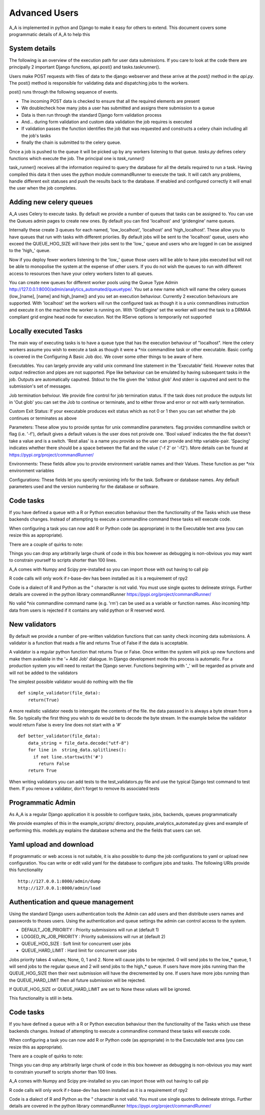.. _advanced_uses:

Advanced Users
==============

A_A is implemented in python and Django to make it easy for others to extend.
This document covers some programmatic details of A_A to help this

System details
^^^^^^^^^^^^^^

The following is an overview of the execution path for user data submissions.
If you care to look at the code there are principally 2 important Django
functions, api.post() and tasks.taskrunner().

Users make POST requests with files of data to the django webserver and these
arrive at the `post()` method in the `api.py`. The post() method is
responsible for validating data and dispatching jobs to the workers.

post() runs through the following sequence of events.

* The incoming POST data is checked to ensure that all the required elements are present
* We doublecheck how many jobs a user has submitted and assigns there submission to a queue
* Data is then run through the standard Django form validation process
* And... during form validation and custom data validation the job requires is executed
* If validation passes the function identifies the job that was requested and constructs a celery chain including all the job's tasks
* finally the chain is submitted to the celery queue.

Once a job is pushed to the queue it will be picked up by any workers listening to
that queue. `tasks.py` defines celery functions which execute the job. The
principal one is `task_runner()`

task_runner() receives all the information required to query the database for
all the details required to run a task. Having compiled this data it then uses
the python module commandRunner to execute the task. It will catch any problems,
handle different exit statuses and push the results back to the database. If
enabled and configured correctly it will email the user when the job completes.

Adding new celery queues
^^^^^^^^^^^^^^^^^^^^^^^^

A_A uses Celery to execute tasks. By default we provide a number of queues
that tasks can be assigned to. You can use the Queues admin pages to create
new ones. By default you can find 'localhost' and 'gridengine' name queues.

Internally these create 3 queues for each named, 'low\_localhost', 'localhost'
and 'high\_localhost'. These allow you to have queues that run with tasks
with different prioriies. By default jobs will be sent to the 'localhost' queue,
users who exceed the QUEUE_HOG_SIZE will have their jobs sent to the 'low\_' queue
and users who are logged in can be assigned to the 'high\_' queue.

Now if you deploy fewer workers listening to the 'low\_' queue those users
will be able to have jobs executed but will not be able to monopolise the system
at the expense of other users. If you do not wish the queues to run with different
access to resources then have your celery workers listen to all queues.

You can create new queues for different worker pools using the Queue Type Admin
http://127.0.0.1:8000/admin/analytics_automated/queuetype/. You set a new name
which will name the celery queues (low\_[name], [name] and high\_[name]) and
you set an execution behaviour. Currently 2 execution behaviours are supported.
With 'localhost' set the workers will run the configured task as though it is
a unix commandlines instruction and execute it on the machine the worker is
running on. With 'GridEngine' set the worker will send the task
to a DRMAA compliant grid engine head node for execution. Not the RServe options
is temporarily not supported

Locally executed Tasks
^^^^^^^^^^^^^^^^^^^^^^

The main way of executing tasks is to have a queue type that has the execution
behaviour of "localhost". Here the celery workers assume you wish to execute
a task as though it were a *nix commandline task or other executable. Basic
config is covered in the Configuring A Basic Job doc. We cover some other things
to be aware of here.

Executables. You can largely provide any valid unix command line statement in the
'Executable' field. However notes that output redirection and pipes are not
supported. Pipe like behaviour can be emulated by having subsequent tasks in the job.
Outputs are automatically caputred. Stdout to the file given the 'stdout glob' And
stderr is caputred and sent to the submission's set of messages.

Job termination behviour. We provide fine control for job termination status. If
the task does not produce the outputs list in 'Out glob' you can set the Job
to continue or terminate, and to either throw and error or not with early termination.

Custom Exit Status: If your executable produces exit status which as not 0 or 1
then you can set whether the job continues or terminates as above

Parameters: These allow you to provide syntax for unix commandline parameters. flag
provides commandline switch or flag (i.e. '-f'), default gives a default values
is the user does not proivde one. 'Bool valued' indicates the the flat doesn't take
a value and is a switch. 'Rest alias' is a name you provide so the user can provide
and http variable-pair. 'Spacing' indicates whether there should be a space between
the flat and the value ('-f 2' or '-f2'). More details can be found at
https://pypi.org/project/commandRunner/

Environments: These fields allow you to provide environment variable names and
their Values. These function as per *nix environment variables

Configurations: These fields let you specify versioning info for the task.
Software or database names. Any default parameters used and the version numbering
for the database or software.

Code tasks
^^^^^^^^^^

If you have defined a queue with a R or Python execution behaviour then the
functionality of the Tasks which use these backends changes. Instead of
attempting to execute a commandline command these tasks will execute code.

When configuring a task you can now add R or Python code (as appropriate) in to
the Executable text area (you can resize this as appropriate).

There are a couple of quirks to note:

Things you can drop any arbitrarily large chunk of code in this box however
as debugging is non-obvious you may want to constrain yourself to scripts
shorter than 100 lines.

A_A comes with Numpy and Scipy pre-installed so you can import those with out
having to call pip

R code calls will only work if r-base-dev has been installed as it is a
requirement of rpy2

Code is a dialect of R and Python as the " character is not valid. You must use
single quotes to delineate strings. Further details are covered in the
python library commandRunner https://pypi.org/project/commandRunner/

No valid *nix commandline command name (e.g. 'rm') can be used as a variable or
function names. Also incoming http data from users is rejected if it contains
any valid python or R reserved word.

New validators
^^^^^^^^^^^^^^

By default we provide a number of pre-written validation functions that can sanity
check incoming data submissions. A validator is a function that reads a file
and returns True of False if the data is acceptable.

A validator is a regular python function that returns True or False. Once
written the system will pick up new functions and make them available in the '+ Add Job'
dialogue. In Django development mode this process is automatic. For a production system
you will need to restart the Django server. Functions beginning with '_' will be regarded
as private and will not be added to the validators

The simplest possible validator would do nothing with the file

::

  def simple_validator(file_data):
      return(True)

A more realistic validator needs to interogate the contents of the file.
the data passsed in is always a byte stream from a file. So typically the first
thing you wish to do would be to decode the byte stream. In the example below
the validator would return False is every line does not start with a '#'

::

  def better_validator(file_data):
      data_string = file_data.decode("utf-8")
      for line in  string_data.splitlines():
        if not line.startswith('#')
          return False
      return True

When writing validators you can add tests to the test_validators.py file and
use the typical Django test command to test them. If you remove a validator,
don't forget to remove its associated tests

Programmatic Admin
^^^^^^^^^^^^^^^^^^

As A_A is a regular Django application it is possible to configure tasks, jobs, backends, queues programmatically

We provide examples of this in the example_scripts/ directory, populate_analytics_automated.py gives and example of performing this.
models.py explains the database schema and the the fields that users can set.

Yaml upload and download
^^^^^^^^^^^^^^^^^^^^^^^^

If programmatic or web access is not suitable, it is also possible to dump the
job configurations to yaml or upload new configuration. You can write or edit
valid yaml for the database to configure jobs and tasks. The following URIs
provide this functionality

::

  http://127.0.0.1:8000/admin/dump
  http://127.0.0.1:8000/admin/load

Authentication and queue management
^^^^^^^^^^^^^^^^^^^^^^^^^^^^^^^^^^^

Using the standard Django users authentication tools the Admin can add users
and then distribute users names and passwords to thoses users. Using the
authentication and queue settings the admin can control access to the system.

* DEFAULT_JOB_PRIORITY : Priority submissions will run at (default 1)
* LOGGED_IN_JOB_PRIORITY : Priority submissions will run at (default 2)
* QUEUE_HOG_SIZE : Soft limit for concurrent user jobs
* QUEUE_HARD_LIMIT : Hard limit for concurrent user jobs

Jobs priority takes 4 values; None, 0, 1 and 2.  None will cause jobs to be
rejected. 0 will send jobs to the low_* queue, 1 will send jobs to the regular
queue and 2 will send jobs to the high_* queue. If users have more jobs
running than the QUEUE_HOG_SIZE then their next submission will have the
drecremented by one. If users have more jobs running than the QUEUE_HARD_LIMIT
then all future submission will be rejected.

If QUEUE_HOG_SIZE or QUEUE_HARD_LIMIT are set to None these values will
be ignored.

This functionality is still in beta.

Code tasks
^^^^^^^^^^

If you have defined a queue with a R or Python execution behaviour then the
functionality of the Tasks which use these backends changes. Instead of
attempting to execute a commandline command these tasks will execute code.

When configuring a task you can now add R or Python code (as appropriate) in to
the Executable text area (you can resize this as appropriate).

There are a couple of quirks to note:

Things you can drop any arbitrarily large chunk of code in this box however
as debugging is non-obvious you may want to constrain yourself to scripts
shorter than 100 lines.

A_A comes with Numpy and Scipy pre-installed so you can import those with out
having to call pip

R code calls will only work if r-base-dev has been installed as it is a
requirement of rpy2

Code is a dialect of R and Python as the " character is not valid. You must use
single quotes to delineate strings. Further details are covered in the
python library commandRunner https://pypi.org/project/commandRunner/
